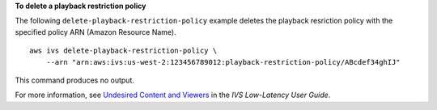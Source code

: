 **To delete a playback restriction policy**

The following ``delete-playback-restriction-policy`` example deletes the playback resriction policy with the specified policy ARN (Amazon Resource Name). ::

    aws ivs delete-playback-restriction-policy \
        --arn "arn:aws:ivs:us-west-2:123456789012:playback-restriction-policy/ABcdef34ghIJ"

This command produces no output.

For more information, see `Undesired Content and Viewers <https://docs.aws.amazon.com/ivs/latest/LowLatencyUserGuide/undesired-content.html>`__ in the *IVS Low-Latency User Guide*.
